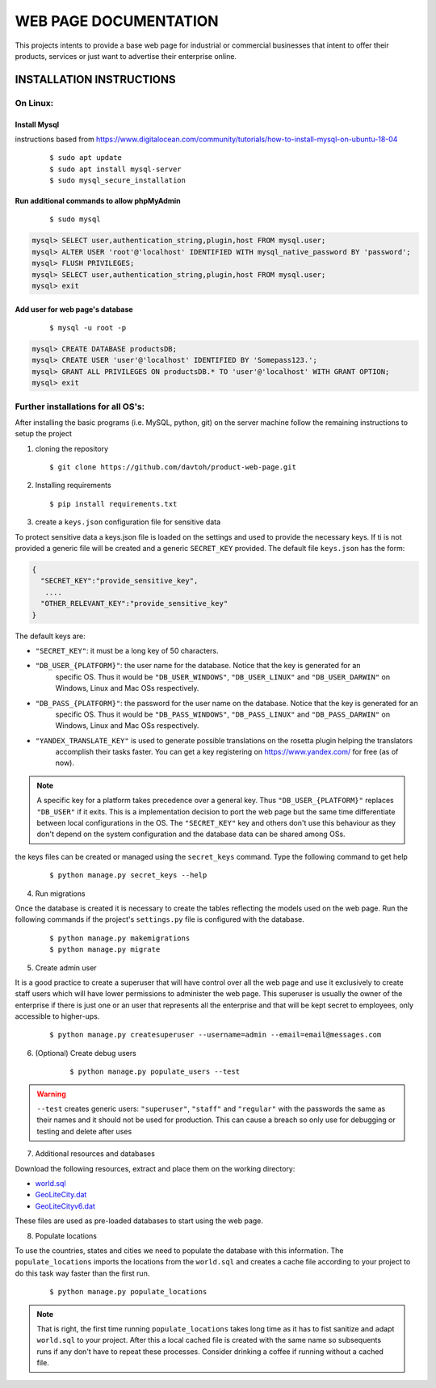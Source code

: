 =======================
WEB PAGE DOCUMENTATION
=======================

This projects intents to provide a base web page for industrial or commercial businesses that intent to offer their
products, services or just want to advertise their enterprise online.

INSTALLATION INSTRUCTIONS
=========================

On Linux:
---------

Install Mysql
~~~~~~~~~~~~~
instructions based from https://www.digitalocean.com/community/tutorials/how-to-install-mysql-on-ubuntu-18-04

    ::

    $ sudo apt update
    $ sudo apt install mysql-server
    $ sudo mysql_secure_installation

Run additional commands to allow phpMyAdmin
~~~~~~~~~~~~~~~~~~~~~~~~~~~~~~~~~~~~~~~~~~~

    ::

    $ sudo mysql

.. code-block:: sql

    mysql> SELECT user,authentication_string,plugin,host FROM mysql.user;
    mysql> ALTER USER 'root'@'localhost' IDENTIFIED WITH mysql_native_password BY 'password';
    mysql> FLUSH PRIVILEGES;
    mysql> SELECT user,authentication_string,plugin,host FROM mysql.user;
    mysql> exit

Add user for web page's database
~~~~~~~~~~~~~~~~~~~~~~~~~~~~~~~~

    ::

    $ mysql -u root -p

.. code-block:: sql

    mysql> CREATE DATABASE productsDB;
    mysql> CREATE USER 'user'@'localhost' IDENTIFIED BY 'Somepass123.';
    mysql> GRANT ALL PRIVILEGES ON productsDB.* TO 'user'@'localhost' WITH GRANT OPTION;
    mysql> exit

Further installations for all OS's:
-----------------------------------

After installing the basic programs (i.e. MySQL, python, git) on the server machine follow the remaining instructions to
setup the project

1. cloning the repository    ::

    $ git clone https://github.com/davtoh/product-web-page.git

2. Installing requirements    ::

    $ pip install requirements.txt

3. create a ``keys.json`` configuration file for sensitive data

To protect sensitive data a keys.json file is loaded on the settings and used to provide the necessary keys.
If ti is not provided a generic file will be created and a generic ``SECRET_KEY`` provided. The default file
``keys.json`` has the form:

.. code-block:: json

    {
      "SECRET_KEY":"provide_sensitive_key",
       ....
      "OTHER_RELEVANT_KEY":"provide_sensitive_key"
    }

The default keys are:

* ``"SECRET_KEY"``: it must be a long key of 50 characters.
* ``"DB_USER_{PLATFORM}"``: the user name for the database. Notice that the key is generated for an
    specific OS. Thus it would be ``"DB_USER_WINDOWS"``, ``"DB_USER_LINUX"`` and ``"DB_USER_DARWIN"`` on Windows, Linux and Mac
    OSs respectively.
* ``"DB_PASS_{PLATFORM}"``: the password for the user name on the database. Notice that the key is generated for an
    specific OS. Thus it would be ``"DB_PASS_WINDOWS"``, ``"DB_PASS_LINUX"`` and ``"DB_PASS_DARWIN"`` on Windows, Linux and Mac
    OSs respectively.
* ``"YANDEX_TRANSLATE_KEY"`` is used to generate possible translations on the rosetta plugin helping the translators
    accomplish their tasks faster. You can get a key registering on https://www.yandex.com/ for free (as of now).

.. note::
    A specific key for a platform takes precedence over a general key. Thus ``"DB_USER_{PLATFORM}"`` replaces
    ``"DB_USER"`` if it exits. This is a implementation decision to port the web page but the same time differentiate
    between local configurations in the OS. The ``"SECRET_KEY"`` key and others don't use this behaviour as they
    don't depend on the system configuration and the database data can be shared among OSs.

the keys files can be created or managed using the ``secret_keys`` command. Type the following command to get help

    ::

    $ python manage.py secret_keys --help

4. Run migrations

Once the database is created it is necessary to create the tables reflecting the models used on the web page. Run
the following commands if the project's ``settings.py`` file is configured with the database.

    ::

    $ python manage.py makemigrations
    $ python manage.py migrate

5. Create admin user

It is a good practice to create a superuser that will have control over all the web page and use it exclusively
to create staff users which will have lower permissions to administer the web page. This superuser is usually the
owner of the enterprise if there is just one or an user that represents all the enterprise and that will be kept
secret to employees, only accessible to higher-ups.

    ::

    $ python manage.py createsuperuser --username=admin --email=email@messages.com

6. (Optional) Create debug users

    ::

    $ python manage.py populate_users --test

.. warning::
    ``--test`` creates generic users: ``"superuser"``, ``"staff"`` and ``"regular"`` with the passwords
    the same as their names and it should not be used for production. This can cause a breach so only
    use for debugging or testing and delete after uses

7. Additional resources and databases

Download the following resources, extract and place them on the working directory:

* `world.sql <https://github.com/prograhammer/countries-regions-cities>`_
* `GeoLiteCity.dat <http://geolite.maxmind.com/download/geoip/database/GeoLiteCity.dat.gz>`_
* `GeoLiteCityv6.dat <http://geolite.maxmind.com/download/geoip/database/GeoLiteCityv6-beta/GeoLiteCityv6.dat.gz>`_

These files are used as pre-loaded databases to start using the web page.

8. Populate locations

To use the countries, states and cities we need to populate the database with this information. The ``populate_locations``
imports the locations from the ``world.sql`` and creates a cache file according to your project to do this task
way faster than the first run.

    ::

    $ python manage.py populate_locations

.. note::
    That is right, the first time running ``populate_locations`` takes long time as it has to fist sanitize and adapt
    ``world.sql`` to your project. After this a local cached file is created with the same name so subsequents runs
    if any don't have to repeat these processes. Consider drinking a coffee if running without a cached file.
